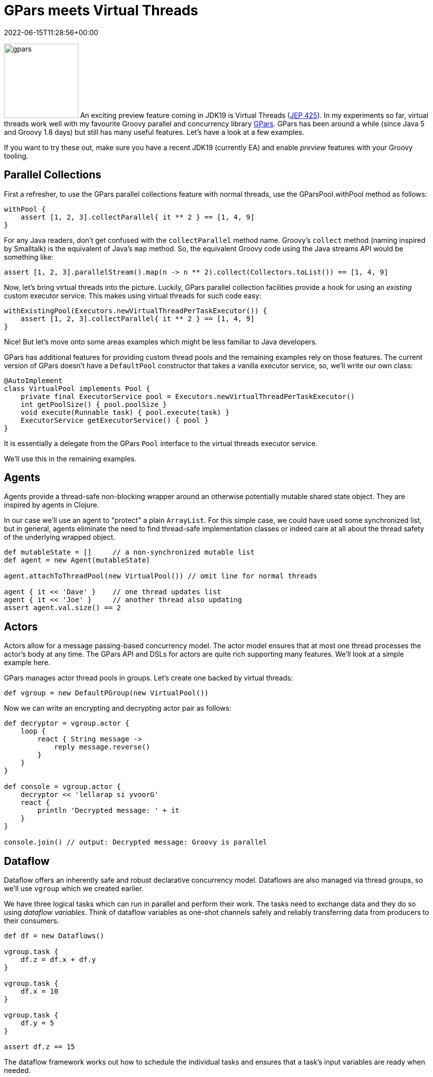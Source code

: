 = GPars meets Virtual Threads
:revdate: 2022-06-15T11:28:56+00:00
:keywords: concurrency, groovy, virtual threads, actors, dataflow, agents
:description: Thi post looks at using GPars with virtual threads.

image:img/gpars_logo.png[gpars,150,float="right"]
An exciting preview feature coming in JDK19 is Virtual Threads
(https://openjdk.java.net/jeps/425[JEP 425]). In my experiments
so far, virtual threads work well with my favourite Groovy parallel
and concurrency library http://gpars.org/[GPars]. GPars has been
around a while (since Java 5 and Groovy 1.8 days) but still has
many useful features. Let's have a look at a few examples.

If you want to try these out, make sure you have a recent JDK19
(currently EA) and enable _preview_ features with your Groovy
tooling.

== Parallel Collections

First a refresher, to use the GPars parallel collections feature
with normal threads, use the GParsPool.withPool method as follows:

[source,groovy]
----
withPool {
    assert [1, 2, 3].collectParallel{ it ** 2 } == [1, 4, 9]
}
----

For any Java readers, don't get confused with the `collectParallel`
method name. Groovy's `collect` method (naming inspired by
Smalltalk) is the equivalent of Java's `map` method. So, the
equivalent Groovy code using the Java streams API would be
something like:

[source,groovy]
----
assert [1, 2, 3].parallelStream().map(n -> n ** 2).collect(Collectors.toList()) == [1, 4, 9]
----

Now, let's bring virtual threads into the picture. Luckily,
GPars parallel collection facilities provide a hook for using
an _existing_ custom executor service. This makes using virtual
threads for such code easy:

[source,groovy]
----
withExistingPool(Executors.newVirtualThreadPerTaskExecutor()) {
    assert [1, 2, 3].collectParallel{ it ** 2 } == [1, 4, 9]
}
----

Nice! But let's move onto some areas examples which might be
less familiar to Java developers.

GPars has additional features for providing custom thread pools
and the remaining examples rely on those features. The current
version of GPars doesn't have a `DefaultPool` constructor that
takes a vanilla executor service, so, we'll write our own class:

[source,groovy]
----
@AutoImplement
class VirtualPool implements Pool {
    private final ExecutorService pool = Executors.newVirtualThreadPerTaskExecutor()
    int getPoolSize() { pool.poolSize }
    void execute(Runnable task) { pool.execute(task) }
    ExecutorService getExecutorService() { pool }
}
----

It is essentially a delegate from the GPars `Pool` interface
to the virtual threads executor service.

We'll use this in the remaining examples.

== Agents

Agents provide a thread-safe non-blocking wrapper around an
otherwise potentially mutable shared state object. They are
inspired by agents in Clojure.

In our case we'll use an agent to "protect" a plain `ArrayList`.
For this simple case, we could have used some synchronized list,
but in general, agents eliminate the need to find thread-safe
implementation classes or indeed care at all about the thread
safety of the underlying wrapped object.

[source,groovy]
----
def mutableState = []     // a non-synchronized mutable list
def agent = new Agent(mutableState)

agent.attachToThreadPool(new VirtualPool()) // omit line for normal threads

agent { it << 'Dave' }    // one thread updates list
agent { it << 'Joe' }     // another thread also updating
assert agent.val.size() == 2
----

== Actors

Actors allow for a message passing-based concurrency model.
The actor model ensures that at most one thread processes
the actor's body at any time. The GPars API and DSLs for actors
are quite rich supporting many features. We'll look at a simple
example here.

GPars manages actor thread pools in groups.
Let's create one backed by virtual threads:

[source,groovy]
----
def vgroup = new DefaultPGroup(new VirtualPool())
----

Now we can write an encrypting and decrypting actor pair as follows:

[source,groovy]
----
def decryptor = vgroup.actor {
    loop {
        react { String message ->
            reply message.reverse()
        }
    }
}

def console = vgroup.actor {
    decryptor << 'lellarap si yvoorG'
    react {
        println 'Decrypted message: ' + it
    }
}

console.join() // output: Decrypted message: Groovy is parallel
----

== Dataflow

Dataflow offers an inherently safe and robust declarative
concurrency model. Dataflows are also managed via thread
groups, so we'll use `vgroup` which we created earlier.

We have three logical tasks which can run in parallel and perform
their work. The tasks need to exchange data and they do so using
_dataflow variables_. Think of dataflow variables as one-shot
channels safely and reliably transferring data from producers to
their consumers.

[source,groovy]
----
def df = new Dataflows()

vgroup.task {
    df.z = df.x + df.y
}

vgroup.task {
    df.x = 10
}

vgroup.task {
    df.y = 5
}

assert df.z == 15
----

The dataflow framework works out how to schedule the individual
tasks and ensures that a task's input variables are ready when
needed.

== Conclusion

We have had a quick glimpse at using virtual threads with Groovy
and GPars. It is very early days, so expect much more to emerge
in this space once virtual threads are released in preview in
production versions of JDK19 and eventually beyond a preview
feature.
